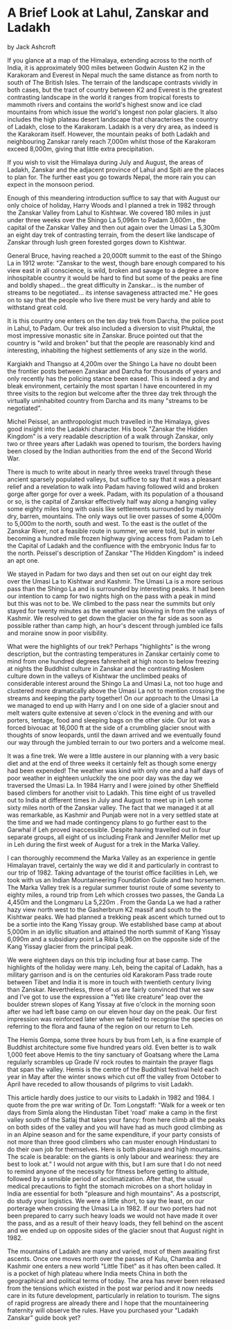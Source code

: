 * A Brief Look at Lahul, Zanskar and Ladakh
by
Jack Ashcroft

If you glance at a map of the Himalaya, extending across to
the north of India, it is approximately 900 miles between Godwin
Austen  K2  in the Karakoram and Everest in Nepal   much the same
distance as from north to south of The British Isles. The terrain
of the landscape contrasts vividly in both cases, but the tract
of country between K2 and Everest is the greatest contrasting
landscape in the world  it ranges from tropical forests to
mammoth rivers and contains the  world's highest snow  and
ice clad mountains from which issue the world's longest non polar
glaciers. It also includes the high plateau desert landscape that
characterises the country of Ladakh, close to the Karakoram.
Ladakh is a very dry area, as indeed is the Karakoram itself.
However, the mountain peaks of both Ladakh and neighbouring
Zanskar rarely reach 7,000m whilst those of the Karakoram exceed
8,000m, giving that little extra precipitation.

If you wish to visit the Himalaya during July and August,
the areas of Ladakh, Zanskar and the adjacent province of Lahul
and Spiti are the places to plan for. The further east you go
towards Nepal, the more rain you can expect in the monsoon
period.

Enough of this meandering introduction  suffice to say that
with August our only choice of holiday, Harry Woods and I planned
a trek in 1982 through the Zanskar Valley from Lahul to Kishtwar.
We covered 180 miles in just under three weeks over the Shingo La
 5,096m  to Padam  3,600m , the capital of the Zanskar Valley and
then out again over the Umasi La  5,300m   an eight day trek of
contrasting terrain, from the desert like landscape of Zanskar
through lush green forested gorges down to Kishtwar.

General Bruce, having reached a 20,000ft summit to the east
of the Shingo La in 1912 wrote:
 "Zanskar to the west, though bare enough  compared to his
view east  in all conscience, is wild, broken and savage to a
degree  a more inhospitable country it would be hard to find  but
some of the peaks are fine and boldly shaped... the great
difficulty in Zanskar... is the number of streams to be
negotiated... its intense savageness attracted me."
He goes on to say that the people who live there must be
very hardy and able to withstand great cold.

It is this country one enters on the ten day trek from
Darcha, the police post in Lahul, to Padam. Our trek also
included a diversion to visit Phuktal, the most impressive
monastic site in Zanskar. Bruce pointed out that the country is
"wild and broken"   but that the people are reasonably kind and
interesting, inhabiting the highest settlements of any size in
the world.

Kargiakh and Thangso at 4,200m over the Shingo La have no
doubt been the frontier posts between  Zanskar and Darcha for
thousands of years and only recently has the policing stance been
eased. This is indeed a dry and bleak environment, certainly the
most spartan I have encountered in my three visits to the region
but welcome after the three day trek through the virtually
uninhabited country from Darcha and its many "streams to be
negotiated".

Michel Peissel, an anthropologist much travelled in the
Himalaya, gives good insight into the Ladakhi character. His book
"Zanskar   the Hidden Kingdom" is a very readable description of
a walk through Zanskar, only two or three years after Ladakh was
opened to tourism, the borders having been closed by the Indian
authorities from the end of the Second World War.

There is much to write about in nearly three weeks travel
through these ancient sparsely populated valleys, but suffice to
say that it was a pleasant relief and a revelation to walk into
Padam having followed wild and broken gorge after gorge for over
a week. Padam, with its population of a thousand or so, is the
capital of Zanskar   effectively half way along a hanging valley
some eighty miles long with oasis like settlements surrounded by
mainly dry, barren, mountains. The only ways out lie over passes
of some 4,000m to 5,000m to the north, south and west. To the
east is the outlet of the Zanskar River, not a feasible route in
summer, we were told, but in winter becoming a hundred mile
frozen highway giving access from Padam to Leh  the Capital of
Ladakh  and the confluence with the embryonic Indus far to the
north. Peissel's description of Zanskar   "The Hidden Kingdom"
is indeed an apt one.

We stayed in Padam for two days and then set out on our
eight day trek over the Umasi La to Kishtwar and Kashmir. The
Umasi La is a more serious pass than the Shingo La and is
surrounded by interesting peaks. It had been our intention to
camp for two nights high on the pass with a peak in mind but this
was not to be. We climbed to the pass near the summits but only
stayed for twenty minutes as the weather was blowing in from the
valleys of Kashmir. We resolved to get down the glacier on the
far side as soon as possible rather than camp high, an hour's
descent through jumbled ice falls and moraine snow in poor
visibility.

What were the highlights of our trek? Perhaps "highlights"
is the wrong description, but the contrasting temperatures in
Zanskar certainly come to mind   from one hundred degrees
fahrenheit at high noon to below freezing at nights  the Buddhist
culture in Zanskar and the contrasting Moslem culture down in the
valleys of Kishtwar  the unclimbed peaks of considerable interest
around the Shingo La and Umasi La, not too huge and clustered
more dramatically above the Umasi La  not to mention crossing the
streams and keeping the party together! On our approach to the
Umasi La we managed to end up with Harry and I on one side of a
glacier snout and melt waters  quite extensive at seven o'clock
in the evening  and with our porters, tentage, food and sleeping
bags on the other side. Our lot was a forced bivouac at 16,000 ft
at the side of a crumbling glacier snout with thoughts of snow
leopards, until the dawn arrived and we eventually found our way
through the jumbled terrain to our two porters and a welcome
meal.

It was a fine trek. We were a little austere in our planning
with a very basic diet and at the end of three weeks it certainly
felt as though some energy had been expended! The weather was
kind with only one and a half days of poor weather in eighteen
unluckily the one poor day was the day we traversed the Umasi La.
In 1984 Harry and I were joined by other Sheffield based
climbers for another visit to Ladakh. This time eight of us
travelled out to India at different times in July and August to
meet up in Leh some sixty miles north of the Zanskar valley. The
fact that we managed it at all was remarkable, as Kashmir and
Punjab were not in a very settled state at the time and we had
made contingency plans to go further east to the Garwhal if Leh
proved inaccessible. Despite having travelled out in four
separate groups, all eight of us  including Frank and Jennifer
Mellor  met up in Leh during the first week of August for a trek
in the Marka Valley.

I can thoroughly recommend the Marka Valley as an experience
in gentle Himalayan travel, certainly the way we did it and
particularly in contrast to our trip of 1982. Taking advantage of
the tourist office facilities in Leh, we took with us an Indian
Mountaineering Foundation Guide and two horsemen. The Marka
Valley trek is a regular summer tourist route of some seventy to
eighty miles, a round trip from Leh which crosses two passes, the
Ganda La  4,450m  and the Longmaru La  5,220m . From the Ganda La
we had a rather hazy view north west to the Gasherbrum K2 massif
and south to the Kishtwar peaks. We had planned a trekking peak
ascent which turned out to be a sortie into the Kang Yissay
group. We established base camp at about 5,000m in an idyllic
situation and attained the north summit of Kang Yissay  6,090m
and a subsidiary point La Ribla  5,960m  on the opposite side of
the Kang Yissay glacier from the principal peak.

We were eighteen days on this trip including four at base
camp. The highlights of the holiday were many. Leh, being the
capital of Ladakh, has a military garrison and is on the
centuries old Karakoram Pass trade route between Tibet and India
it is more in touch with twentieth century living than Zanskar.
Nevertheless, three of us are fairly convinced that we saw   and
I've got to use the expression   a  "Yeti like creature" leap over
the boulder strewn slopes of Kang Yissay at five o'clock in the
morning soon after we had left base camp on our eleven hour day
on the peak. Our first impression was reinforced later when we
failed to recognise the species on referring to the flora and
fauna of the region on our return to Leh.

The Hemis Gompa, some three hours by bus from Leh, is a fine
example of Buddhist architecture some five hundred years old.
Even better is to walk 1,000 feet above Hemis to the tiny
sanctuary of Goatsang where the Lama regularly scrambles up Grade
IV rock routes to maintain the prayer flags that span the valley.
Hemis is the centre of the Buddhist festival held each year in
May after the winter snows which cut off the valley from October
to April have receded to allow thousands of pilgrims to visit
Ladakh.

This article hardly does justice to our visits to Ladakh in
1982 and 1984. I quote from the pre war writing of Dr. Tom
Longstaff:
"Walk for a week or ten days from Simla along the Hindustan Tibet 'road'
make a camp in the first valley south of the
Satlaj that takes your fancy: from here climb all the peaks on
both sides of the valley and you will have had as much good
climbing as in an Alpine season and for the same expenditure, if
your party consists of not more than three good climbers who can
muster enough Hindustani to do their own job for themselves. Here
is both pleasure and high mountains. The scale is bearable: on
the giants is only labour and weariness: they are best to look
at."    I would not argue with this, but I am sure that I do not
need to remind anyone of the necessity for fitness before
getting to altitude, followed by a sensible period of
acclimatization. After that, the usual medical precautions to
fight the stomach microbes on a short holiday in India are
essential for both "pleasure and high mountains".
As a postscript, do study your logistics. We were a little
short, to say the least, on our porterage when crossing the Umasi
La in 1982. If our two porters had not been prepared to carry
such heavy loads we would not have made it over the pass, and as
a result of their heavy loads, they fell behind on the ascent and
we ended up on opposite sides of the glacier snout that August
night in 1982.

The mountains of Ladakh are many and varied, most of them
awaiting first ascents. Once one moves north over the passes of
Kulu, Chamba and Kashmir one enters a new world   "Little Tibet"
as it has often been called. It is a pocket of high plateau where
India meets China in both the geographical and political terms of
today. The area has never been released from the tensions which
existed in the post war period and it now needs care in its
future development, particularly in relation to tourism. The
signs of rapid progress are already there and I hope that the
mountaineering fraternity will observe the rules.
Have you purchased your "Ladakh Zanskar" guide book yet?
